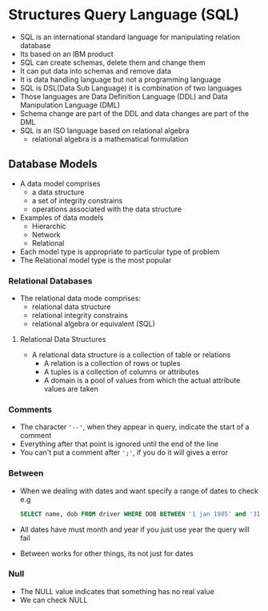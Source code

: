 * Structures Query Language (SQL)
 - SQL is an international standard language for manipulating relation database
 - Its based on an IBM product
 - SQL can create schemas, delete them and change them
 - It can put data into schemas and remove data
 - It is data handling language but not a programming language
 - SQL is DSL(Data Sub Language) it is combination of two languages
 - Those languages are Data Definition Language (DDL) and Data Manipulation Language (DML)
 - Schema change are part of the DDL and data changes are part of the DML
 - SQL is an ISO language based on relational algebra
   - relational algebra is a mathematical formulation

** Database Models
 - A data model comprises
   - a data structure
   - a set of integrity constrains
   - operations associated with the data structure
 - Examples of data models
   - Hierarchic
   - Network
   - Relational
 - Each model type is appropriate to particular type of problem
 - The Relational model type is the most popular

*** Relational Databases
 - The relational data mode comprises:
   - relational data structure
   - relational integrity constrains
   - relational algebra or equivalent (SQL)

**** Relational Data Structures
 - A relational data structure is a collection of table or relations
   - A relation is a collection of rows or tuples
   - A tuples is a collection of columns or attributes
   - A domain is a pool of values from which the actual attribute values are taken

*** Comments
 - The character ~'--'~, when they appear in query, indicate the start of a comment
 - Everything after that point is ignored until the end of the line
 - You can't put a comment after ~';'~, if you do it will gives a error

*** Between
 - When we dealing with dates and want specify a range of dates to check
   e.g
   #+BEGIN_SRC sql
   SELECT name, dob FROM driver WHERE DOB BETWEEN '1 jan 1985' and '31 dec 1999'
   #+END_SRC
 - All dates have must month and year if you just use year the query will fail
 - Between works for other things, its not just for dates

*** Null
 - The NULL value indicates that something has no real value
 - We can check NULL
